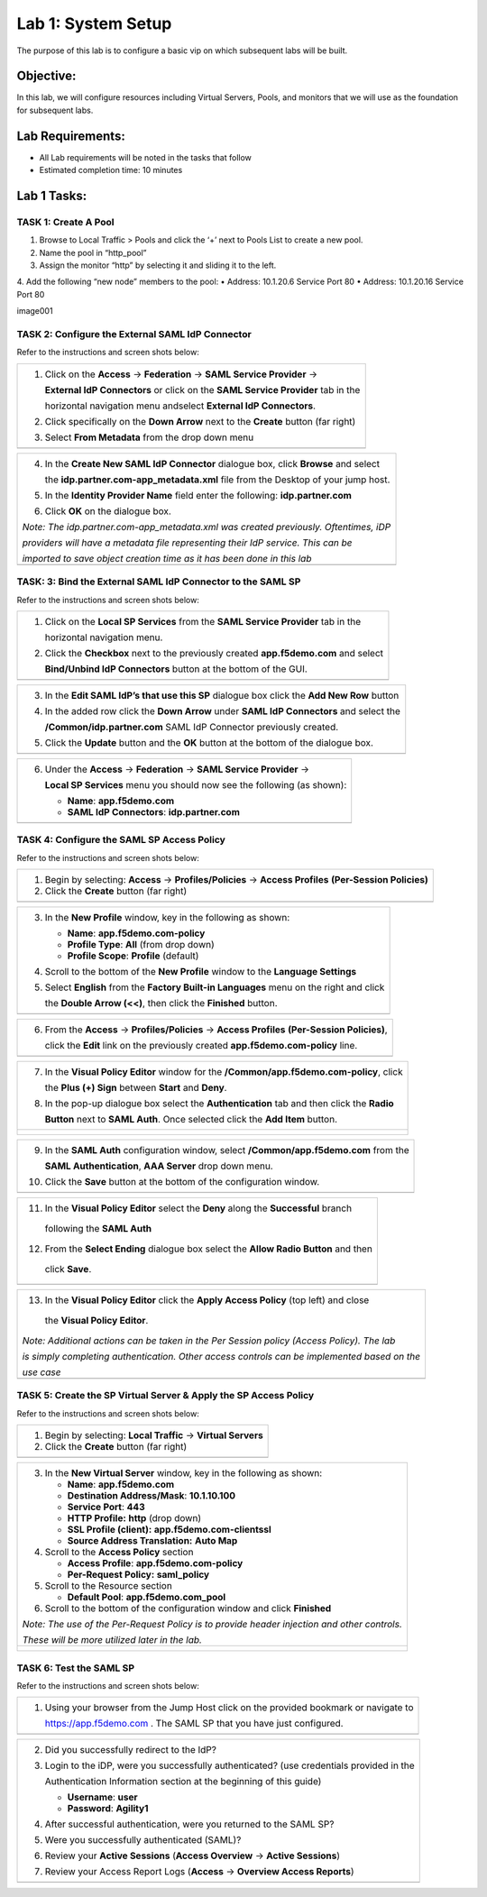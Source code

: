 Lab 1: System Setup
======================================

The purpose of this lab is to configure a basic vip on which subsequent labs will be built. 

Objective:
----------

In this lab, we will configure resources including Virtual Servers, Pools, and monitors that we will use as the foundation for subsequent labs.

Lab Requirements:
-----------------

-  All Lab requirements will be noted in the tasks that follow

-  Estimated completion time: 10 minutes

Lab 1 Tasks:
-----------------

TASK 1: Create A Pool
~~~~~~~~~~~~~~~~~~~~~~~~~~~~~~~~~~~~~~~~~~~~~~~~

1.	Browse to Local Traffic > Pools and click the ‘+’ next to Pools List to create a new pool.  
2.	Name the pool in “http_pool”
3.	Assign the monitor “http” by selecting it and sliding it to the left.
4.	Add the following “new node” members to the pool: 
•	Address: 10.1.20.6 Service Port 80
•	Address: 10.1.20.16 Service Port 80

image001



TASK 2: Configure the External SAML IdP Connector 
~~~~~~~~~~~~~~~~~~~~~~~~~~~~~~~~~~~~~~~~~~~~~~~~~

Refer to the instructions and screen shots below:

+----------------------------------------------------------------------------------------------+
| 1. Click on the **Access** -> **Federation** -> **SAML Service Provider** ->                 |
|                                                                                              |  
|    **External IdP Connectors** or click on the **SAML Service Provider** tab in the          | 
|                                                                                              |
|    horizontal navigation menu andselect **External IdP Connectors**.                         |
|                                                                                              |
| 2. Click specifically on the **Down Arrow** next to the **Create** button (far right)        |
|                                                                                              |
| 3. Select **From Metadata** from the drop down menu                                          |
+----------------------------------------------------------------------------------------------+
| |image004|                                                                                   |
+----------------------------------------------------------------------------------------------+

+----------------------------------------------------------------------------------------------+   
| 4. In the **Create New SAML IdP Connector** dialogue box, click **Browse** and select        |
|                                                                                              |
|    the **idp.partner.com-app\_metadata.xml** file from the Desktop of your jump host.        |
|                                                                                              |
| 5. In the **Identity Provider Name** field enter the following: **idp.partner.com**          | 
|                                                                                              |
| 6. Click **OK** on the dialogue box.                                                         |
|                                                                                              |
| *Note: The idp.partner.com-app\_metadata.xml was created previously. Oftentimes, iDP*        |
|                                                                                              |
| *providers will have a metadata file representing their IdP service. This can be*            | 
|                                                                                              |
| *imported to save object creation time as it has been done in this lab*                      |
+----------------------------------------------------------------------------------------------+
| |image005|                                                                                   |
+----------------------------------------------------------------------------------------------+

TASK: 3: Bind the External SAML IdP Connector to the SAML SP 
~~~~~~~~~~~~~~~~~~~~~~~~~~~~~~~~~~~~~~~~~~~~~~~~~~~~~~~~~~~~

Refer to the instructions and screen shots below:

+----------------------------------------------------------------------------------------------+
| 1. Click on the **Local SP Services** from the **SAML Service Provider** tab in the          |
|                                                                                              |
|    horizontal navigation menu.                                                               |
|                                                                                              |
| 2. Click the **Checkbox** next to the previously created **app.f5demo.com** and select       |
|                                                                                              |
|    **Bind/Unbind IdP Connectors** button at the bottom of the GUI.                           | 
+----------------------------------------------------------------------------------------------+
| |image006|                                                                                   |
+----------------------------------------------------------------------------------------------+

+----------------------------------------------------------------------------------------------+
| 3. In the **Edit SAML IdP’s that use this SP** dialogue box click the **Add New Row** button |
|                                                                                              |
| 4. In the added row click the **Down Arrow** under **SAML IdP Connectors** and select the    |
|                                                                                              |
|    **/Common/idp.partner.com** SAML IdP Connector previously created.                        |
|                                                                                              |
| 5. Click the **Update** button and the **OK** button at the bottom of the dialogue box.      |
+----------------------------------------------------------------------------------------------+
| |image007|                                                                                   |
+----------------------------------------------------------------------------------------------+

+----------------------------------------------------------------------------------------------+
| 6. Under the **Access** -> **Federation** -> **SAML Service Provider** ->                    |
|                                                                                              |
|    **Local SP Services** menu you should now see the following (as shown):                   |
|                                                                                              |
|    -  **Name**: **app.f5demo.com**                                                           |
|                                                                                              |
|    -  **SAML IdP Connectors**: **idp.partner.com**                                           |
+----------------------------------------------------------------------------------------------+
| |image008|                                                                                   |
+----------------------------------------------------------------------------------------------+
 
TASK 4: Configure the SAML SP Access Policy
~~~~~~~~~~~~~~~~~~~~~~~~~~~~~~~~~~~~~~~~~~~

Refer to the instructions and screen shots below:

+----------------------------------------------------------------------------------------------+
| 1. Begin by selecting: **Access** -> **Profiles/Policies** -> **Access Profiles**            |
|    **(Per-Session Policies)**                                                                |
|                                                                                              |
| 2. Click the **Create** button (far right)                                                   |
+----------------------------------------------------------------------------------------------+
| |image009|                                                                                   |
+----------------------------------------------------------------------------------------------+

+----------------------------------------------------------------------------------------------+
| 3. In the **New Profile** window, key in the following as shown:                             |
|                                                                                              |
|    -  **Name**: **app.f5demo.com-policy**                                                    |
|                                                                                              |
|    -  **Profile Type**: **All** (from drop down)                                             |
|                                                                                              |
|    -  **Profile Scope**: **Profile** (default)                                               |
|                                                                                              |
| 4. Scroll to the bottom of the **New Profile** window to the **Language Settings**           |
|                                                                                              |
| 5. Select **English** from the **Factory Built-in Languages** menu on the right and click    |
|                                                                                              |
|    the **Double Arrow (<<)**, then click the **Finished** button.                            |
+----------------------------------------------------------------------------------------------+
| |image010|                                                                                   |
+----------------------------------------------------------------------------------------------+
 
+----------------------------------------------------------------------------------------------+
| 6. From the **Access** -> **Profiles/Policies** -> **Access Profiles**                       |
|    **(Per-Session Policies)**,                                                               |
|                                                                                              |
|    click the **Edit** link on the previously created **app.f5demo.com-policy** line.         |
+----------------------------------------------------------------------------------------------+
| |image011|                                                                                   |
+----------------------------------------------------------------------------------------------+

+----------------------------------------------------------------------------------------------+
| 7. In the **Visual Policy Editor** window for the **/Common/app.f5demo.com-policy**, click   |
|                                                                                              |
|    the **Plus (+) Sign** between **Start** and **Deny**.                                     |
|                                                                                              |
| 8. In the pop-up dialogue box select the **Authentication** tab and then click the **Radio** |
|                                                                                              | 
|    **Button** next to **SAML Auth**. Once selected click the **Add Item** button.            |
+----------------------------------------------------------------------------------------------+
| |image012|                                                                                   |
|                                                                                              |
| |image013|                                                                                   |
+----------------------------------------------------------------------------------------------+
  
+----------------------------------------------------------------------------------------------+
| 9. In the **SAML Auth** configuration window, select **/Common/app.f5demo.com** from the     |
|                                                                                              |
|    **SAML Authentication**, **AAA Server** drop down menu.                                   |
|                                                                                              | 
| 10. Click the **Save** button at the bottom of the configuration window.                     |  
+----------------------------------------------------------------------------------------------+
| |image014|                                                                                   |
+----------------------------------------------------------------------------------------------+

+----------------------------------------------------------------------------------------------+
| 11. In the **Visual Policy Editor** select the **Deny** along the **Successful** branch      |
|                                                                                              |
|    following the **SAML Auth**                                                               |
|                                                                                              |
| 12. From the **Select Ending** dialogue box select the **Allow Radio Button** and then       |
|                                                                                              |
|    click **Save**.                                                                           |
+----------------------------------------------------------------------------------------------+
| |image015|                                                                                   |
+----------------------------------------------------------------------------------------------+

+----------------------------------------------------------------------------------------------+
| 13. In the **Visual Policy Editor** click the **Apply Access Policy** (top left) and close   |
|                                                                                              |
|    the **Visual Policy Editor**.                                                             |
|                                                                                              |
| *Note: Additional actions can be taken in the Per Session policy (Access Policy). The lab*   |
|                                                                                              |
| *is simply completing authentication. Other access controls can be implemented based on the* |
|                                                                                              |
| *use case*                                                                                   |
+----------------------------------------------------------------------------------------------+
| |image016|                                                                                   |
+----------------------------------------------------------------------------------------------+

TASK 5: Create the SP Virtual Server & Apply the SP Access Policy
~~~~~~~~~~~~~~~~~~~~~~~~~~~~~~~~~~~~~~~~~~~~~~~~~~~~~~~~~~~~~~~~~

Refer to the instructions and screen shots below:

+----------------------------------------------------------------------------------------------+
| 1. Begin by selecting: **Local Traffic** -> **Virtual Servers**                              |
|                                                                                              |
| 2. Click the **Create** button (far right)                                                   |   
+----------------------------------------------------------------------------------------------+
| |image017|                                                                                   |
+----------------------------------------------------------------------------------------------+

+----------------------------------------------------------------------------------------------+
| 3. In the **New Virtual Server** window, key in the following as shown:                      |
|                                                                                              |
|    -  **Name**: **app.f5demo.com**                                                           |
|                                                                                              |
|    -  **Destination Address/Mask**: **10.1.10.100**                                          |
|                                                                                              |
|    -  **Service Port**: **443**                                                              |
|                                                                                              |
|    -  **HTTP Profile:** **http** (drop down)                                                 |
|                                                                                              |
|    -  **SSL Profile (client):** **app.f5demo.com-clientssl**                                 |
|                                                                                              |
|    -  **Source Address Translation:**  **Auto Map**                                          |
|                                                                                              |
| 4. Scroll to the **Access Policy** section                                                   |
|                                                                                              |
|    -  **Access Profile**: **app.f5demo.com-policy**                                          |
|                                                                                              |
|    -  **Per-Request Policy:** **saml\_policy**                                               |
|                                                                                              |
| 5. Scroll to the Resource section                                                            |
|                                                                                              |
|    -  **Default Pool**: **app.f5demo.com\_pool**                                             |
|                                                                                              |
| 6. Scroll to the bottom of the configuration window and click **Finished**                   |
|                                                                                              |
| *Note: The use of the Per-Request Policy is to provide header injection and other controls.* |
|                                                                                              |
| *These will be more utilized later in the lab.*                                              |
+----------------------------------------------------------------------------------------------+
| |image018|                                                                                   |
|                                                                                              |
| |image019|                                                                                   | 
+----------------------------------------------------------------------------------------------+

TASK 6: Test the SAML SP
~~~~~~~~~~~~~~~~~~~~~~~~

Refer to the instructions and screen shots below:

+----------------------------------------------------------------------------------------------+
| 1. Using your browser from the Jump Host click on the provided bookmark or navigate to       |
|                                                                                              |
|    https://app.f5demo.com . The SAML SP that you have just configured.                       |
+----------------------------------------------------------------------------------------------+
| |image020|                                                                                   |
+----------------------------------------------------------------------------------------------+

+----------------------------------------------------------------------------------------------+
| 2. Did you successfully redirect to the IdP?                                                 |
|                                                                                              |
| 3. Login to the iDP, were you successfully authenticated? (use credentials provided in the   |
|                                                                                              |
|    Authentication Information section at the beginning of this guide)                        |
|                                                                                              |
|    -  **Username**: **user**                                                                 |
|                                                                                              |
|    -  **Password**: **Agility1**                                                             |
|                                                                                              |
| 4. After successful authentication, were you returned to the SAML SP?                        |
|                                                                                              |
| 5. Were you successfully authenticated (SAML)?                                               |
|                                                                                              |
| 6. Review your **Active Sessions** (**Access Overview** -> **Active Sessions**)              |
|                                                                                              |
| 7. Review your Access Report Logs (**Access** -> **Overview Access Reports**)                |
+----------------------------------------------------------------------------------------------+
| |image021|                                                                                   |
+----------------------------------------------------------------------------------------------+

.. |image001| image:: media/image001.png
   :width: 4.5in
   :height: 0.74in
.. |image002| image:: media/image002.png
   :width: 4.5in
   :height: 3.37in
.. |image003| image:: media/image003.png
   :width: 4.5in
   :height: 3.38in
.. |image004| image:: media/image004.png
   :width: 4.5in
   :height: 0.73in
.. |image005| image:: media/image005.png
   :width: 4.5in
   :height: 3.37in
.. |image006| image:: media/image006.png
   :width: 4.5in
   :height: 1.15in
.. |image007| image:: media/image007.png
   :width: 4.5in
   :height: 2.28in
.. |image008| image:: media/image008.png
   :width: 4.5in
   :height: 0.96in
.. |image009| image:: media/image009.png
   :width: 4.5in
   :height: 1.69in
.. |image010| image:: media/image010.png
   :width: 4.5in
   :height: 2.94in
.. |image011| image:: media/image011.png
   :width: 4.5in
   :height: 0.80in
.. |image012| image:: media/image012.png
   :width: 4.5in
   :height: 1.12in
.. |image013| image:: media/image013.png
   :width: 4.5in
   :height: 4.00in
.. |image014| image:: media/image014.png
   :width: 4.5in
   :height: 1.48in
.. |image015| image:: media/image015.png
   :width: 4.5in
   :height: 1.12in
.. |image016| image:: media/image016.png
   :width: 4.5in
   :height: 1.54in
.. |image017| image:: media/image017.png
   :width: 4.5in
   :height: 1.29in
.. |image018| image:: media/image018.png
   :width: 4.5in
   :height: 5.46in
.. |image019| image:: media/image019.png
   :width: 4.5in
   :height: 2.13in
.. |image020| image:: media/image020.png
   :width: 4.5in
   :height: 1.01in
.. |image021| image:: media/image021.png
   :width: 4.5in
   :height: 1.93in
